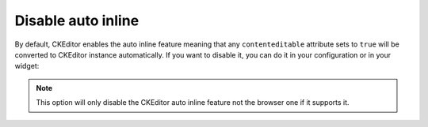 Disable auto inline
===================

By default, CKEditor enables the auto inline feature meaning that any ``contenteditable`` attribute sets to ``true``
will be converted to CKEditor instance automatically. If you want to disable it, you can do it in your configuration or
in your widget:

.. configuration-block::

    .. code-block:: yaml

        # app/config/config.yml
        ivory_ck_editor:
            auto_inline: false

    .. code-block:: php

        $builder->add('field', 'ckeditor', array('auto_inline' => false));

.. note::

    This option will only disable the CKEditor auto inline feature not the browser one if it supports it.
